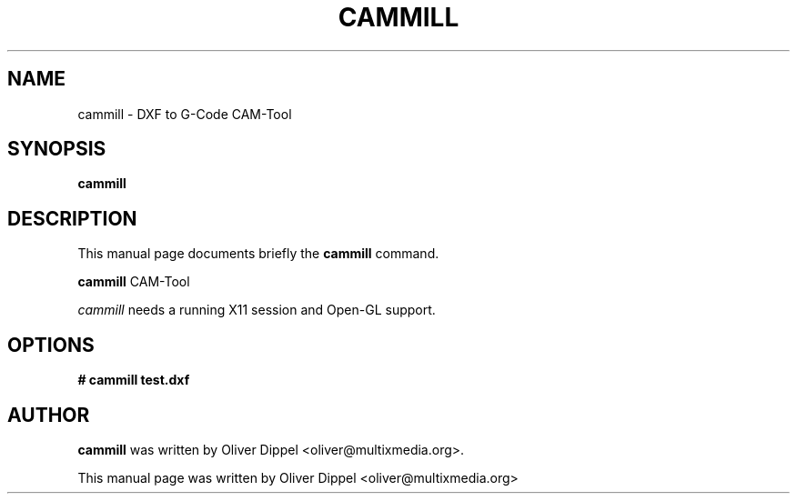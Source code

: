 .TH CAMMILL 1
.SH NAME
cammill \- DXF to G-Code CAM-Tool
.SH SYNOPSIS
.B cammill
.SH DESCRIPTION
This manual page documents briefly the
.B cammill
command.
.PP
.B cammill
CAM-Tool

.I cammill 
needs a running X11 session and Open-GL support.

.SH OPTIONS
.TP
.B # cammill test.dxf
.SH AUTHOR
.B cammill
was written by Oliver Dippel <oliver@multixmedia.org>.
.PP
This manual page was written by Oliver Dippel <oliver@multixmedia.org>
